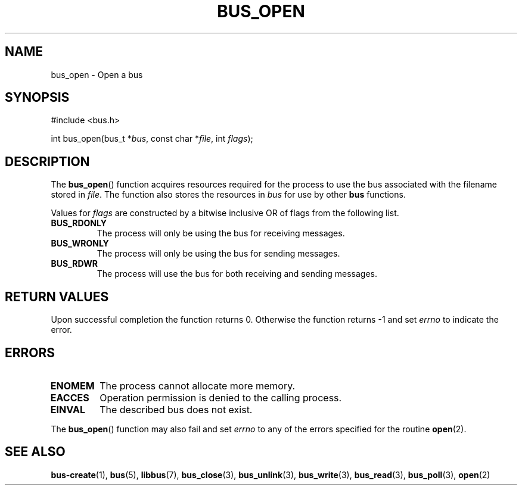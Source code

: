 .TH BUS_OPEN 3 BUS
.SH NAME
bus_open - Open a bus
.SH SYNOPSIS
.LP
.nf
#include <bus.h>
.P
int bus_open(bus_t *\fIbus\fP, const char *\fIfile\fP, int \fIflags\fP);
.fi
.SH DESCRIPTION
The
.BR bus_open ()
function acquires resources required for the process to use the bus
associated with the filename stored in \fIfile\fP.  The function also
stores the resources in \fIbus\fP for use by other
.BR bus
functions.
.PP
Values for \fIflags\fP are constructed by a bitwise inclusive OR of
flags from the following list.
.TP
.B BUS_RDONLY
The process will only be using the bus for receiving messages.
.TP
.B BUS_WRONLY
The process will only be using the bus for sending messages.
.TP
.B BUS_RDWR
The process will use the bus for both receiving and sending messages.
.SH RETURN VALUES
Upon successful completion the function returns 0.  Otherwise the
function returns -1 and set \fIerrno\fP to indicate the error.
.SH ERRORS
.TP
.B ENOMEM
The process cannot allocate more memory.
.TP
.B EACCES
Operation permission is denied to the calling process.
.TP
.B EINVAL
The described bus does not exist.
.PP
The
.BR bus_open ()
function may also fail and set \fIerrno\fP to any of the errors
specified for the routine
.BR open (2).
.SH SEE ALSO
.BR bus-create (1),
.BR bus (5),
.BR libbus (7),
.BR bus_close (3),
.BR bus_unlink (3),
.BR bus_write (3),
.BR bus_read (3),
.BR bus_poll (3),
.BR open (2)
